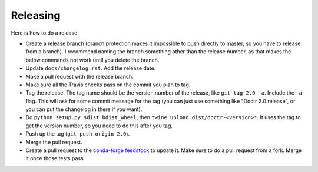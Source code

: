 Releasing
---------

Here is how to do a release:

- Create a release branch (branch protection makes it impossible to push
  directly to master, so you have to release from a branch). I recommend
  naming the branch something other than the release number, as that makes the
  below commands not work until you delete the branch.
- Update ``docs/changelog.rst``. Add the release date.
- Make a pull request with the release branch.
- Make sure all the Travis checks pass on the commit you plan to tag.
- Tag the release. The tag name should be the version number of the release,
  like ``git tag 2.0 -a``. Include the ``-a`` flag. This will ask for some
  commit message for the tag (you can just use something like "Doctr 2.0
  release", or you can put the changelog in there if you want).
- Do ``python setup.py sdist bdist_wheel``, then ``twine upload
  dist/doctr-<version>*``. It uses the tag to get the version number, so you
  need to do this after you tag.
- Push up the tag (``git push origin 2.0``).
- Merge the pull request.
- Create a pull request to the `conda-forge feedstock
  <https://github.com/conda-forge/doctr-feedstock>`_ to update it. Make sure
  to do a pull request from a fork. Merge it once those tests pass.
